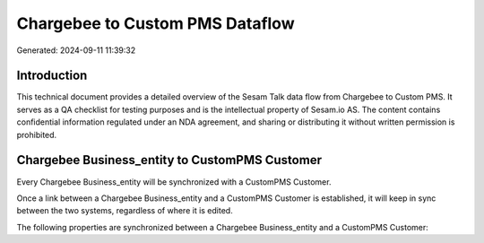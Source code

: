 ================================
Chargebee to Custom PMS Dataflow
================================

Generated: 2024-09-11 11:39:32

Introduction
------------

This technical document provides a detailed overview of the Sesam Talk data flow from Chargebee to Custom PMS. It serves as a QA checklist for testing purposes and is the intellectual property of Sesam.io AS. The content contains confidential information regulated under an NDA agreement, and sharing or distributing it without written permission is prohibited.

Chargebee Business_entity to CustomPMS Customer
-----------------------------------------------
Every Chargebee Business_entity will be synchronized with a CustomPMS Customer.

Once a link between a Chargebee Business_entity and a CustomPMS Customer is established, it will keep in sync between the two systems, regardless of where it is edited.

The following properties are synchronized between a Chargebee Business_entity and a CustomPMS Customer:

.. list-table::
   :header-rows: 1

   * - Chargebee Business_entity Property
     - CustomPMS Customer Property
     - CustomPMS Data Type

